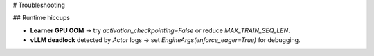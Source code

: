 # Troubleshooting

## Runtime hiccups

* **Learner GPU OOM** → try `activation_checkpointing=False` or reduce `MAX_TRAIN_SEQ_LEN`.
* **vLLM deadlock** detected by *Actor* logs → set `EngineArgs(enforce_eager=True)` for debugging.